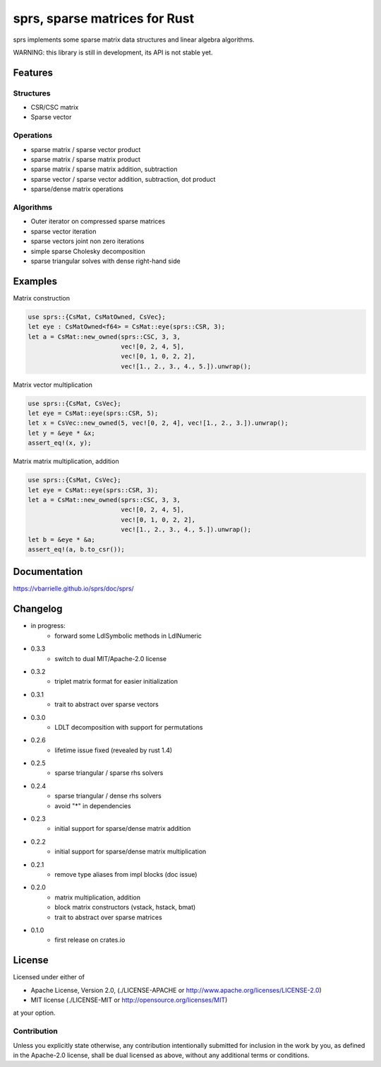 sprs, sparse matrices for Rust
==============================

.. image:: https://travis-ci.org/vbarrielle/sprs.svg?branch=master
    :target: https://travis-ci.org/vbarrielle/sprs

sprs implements some sparse matrix data structures and linear algebra
algorithms.

WARNING: this library is still in development, its API is not stable yet.

Features
--------

Structures
..........

- CSR/CSC matrix
- Sparse vector

Operations
..........

- sparse matrix / sparse vector product
- sparse matrix / sparse matrix product
- sparse matrix / sparse matrix addition, subtraction
- sparse vector / sparse vector addition, subtraction, dot product
- sparse/dense matrix operations

Algorithms
..........

- Outer iterator on compressed sparse matrices
- sparse vector iteration
- sparse vectors joint non zero iterations
- simple sparse Cholesky decomposition
- sparse triangular solves with dense right-hand side


Examples
--------

Matrix construction

.. code-block:: rust

  use sprs::{CsMat, CsMatOwned, CsVec};
  let eye : CsMatOwned<f64> = CsMat::eye(sprs::CSR, 3);
  let a = CsMat::new_owned(sprs::CSC, 3, 3,
                           vec![0, 2, 4, 5],
                           vec![0, 1, 0, 2, 2],
                           vec![1., 2., 3., 4., 5.]).unwrap();

Matrix vector multiplication


.. code-block:: rust

  use sprs::{CsMat, CsVec};
  let eye = CsMat::eye(sprs::CSR, 5);
  let x = CsVec::new_owned(5, vec![0, 2, 4], vec![1., 2., 3.]).unwrap();
  let y = &eye * &x;
  assert_eq!(x, y);

Matrix matrix multiplication, addition

.. code-block:: rust

  use sprs::{CsMat, CsVec};
  let eye = CsMat::eye(sprs::CSR, 3);
  let a = CsMat::new_owned(sprs::CSC, 3, 3,
                           vec![0, 2, 4, 5],
                           vec![0, 1, 0, 2, 2],
                           vec![1., 2., 3., 4., 5.]).unwrap();
  let b = &eye * &a;
  assert_eq!(a, b.to_csr());

Documentation
-------------

https://vbarrielle.github.io/sprs/doc/sprs/

Changelog
---------

- in progress:
    - forward some LdlSymbolic methods in LdlNumeric
- 0.3.3
    - switch to dual MIT/Apache-2.0 license
- 0.3.2
    - triplet matrix format for easier initialization
- 0.3.1
    - trait to abstract over sparse vectors
- 0.3.0
    - LDLT decomposition with support for permutations
- 0.2.6
    - lifetime issue fixed (revealed by rust 1.4)
- 0.2.5
    - sparse triangular / sparse rhs solvers
- 0.2.4
    - sparse triangular / dense rhs solvers
    - avoid "*" in dependencies
- 0.2.3
    - initial support for sparse/dense matrix addition
- 0.2.2
    - initial support for sparse/dense matrix multiplication
- 0.2.1
    - remove type aliases from impl blocks (doc issue)
- 0.2.0
    - matrix multiplication, addition
    - block matrix constructors (vstack, hstack, bmat)
    - trait to abstract over sparse matrices
- 0.1.0
    - first release on crates.io

License
-------

Licensed under either of

* Apache License, Version 2.0, (./LICENSE-APACHE or http://www.apache.org/licenses/LICENSE-2.0)
* MIT license (./LICENSE-MIT or http://opensource.org/licenses/MIT)

at your option.

Contribution
............

Unless you explicitly state otherwise, any contribution intentionally
submitted for inclusion in the work by you, as defined in the Apache-2.0
license, shall be dual licensed as above, without any additional terms or
conditions.

